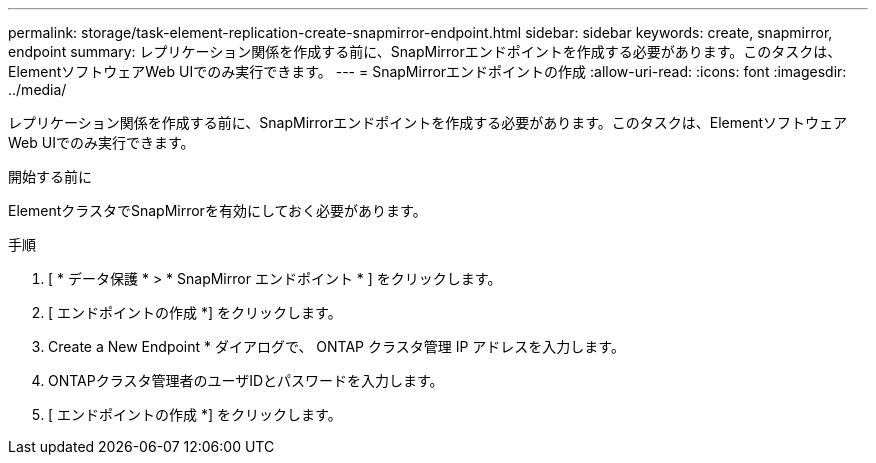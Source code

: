 ---
permalink: storage/task-element-replication-create-snapmirror-endpoint.html 
sidebar: sidebar 
keywords: create, snapmirror, endpoint 
summary: レプリケーション関係を作成する前に、SnapMirrorエンドポイントを作成する必要があります。このタスクは、ElementソフトウェアWeb UIでのみ実行できます。 
---
= SnapMirrorエンドポイントの作成
:allow-uri-read: 
:icons: font
:imagesdir: ../media/


[role="lead"]
レプリケーション関係を作成する前に、SnapMirrorエンドポイントを作成する必要があります。このタスクは、ElementソフトウェアWeb UIでのみ実行できます。

.開始する前に
ElementクラスタでSnapMirrorを有効にしておく必要があります。

.手順
. [ * データ保護 * > * SnapMirror エンドポイント * ] をクリックします。
. [ エンドポイントの作成 *] をクリックします。
. Create a New Endpoint * ダイアログで、 ONTAP クラスタ管理 IP アドレスを入力します。
. ONTAPクラスタ管理者のユーザIDとパスワードを入力します。
. [ エンドポイントの作成 *] をクリックします。

